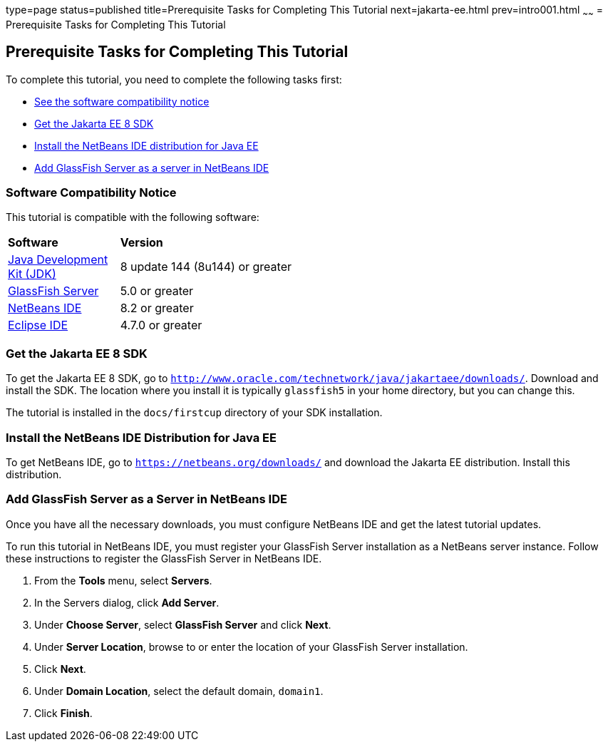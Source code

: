 type=page
status=published
title=Prerequisite Tasks for Completing This Tutorial
next=jakarta-ee.html
prev=intro001.html
~~~~~~
= Prerequisite Tasks for Completing This Tutorial


[[GCQZL]][[prerequisite-tasks-for-completing-this-tutorial]]

Prerequisite Tasks for Completing This Tutorial
-----------------------------------------------

To complete this tutorial, you need to complete the following tasks
first:

* link:#software-compatibility[See the software compatibility notice]
* link:#get-the-jakarta-ee-8-sdk[Get the Jakarta EE 8 SDK]
* link:#install-the-netbeans-ide-distribution-for-java-ee[Install the NetBeans IDE distribution for Java EE]
* link:#add-glassfish-server-as-a-server-in-netbeans-ide[Add GlassFish Server as a server in NetBeans IDE]
////
* link:#get-the-latest-updates-to-this-tutorial[Get the latest updates to this tutorial]
////

[[software-compatibility]]

Software Compatibility Notice
~~~~~~~~~~~~~~~~~~~~~~~~~~~~~

This tutorial is compatible with the following software:

[width="55%",cols="30%,60%"]
|=======================================================================
|*Software* |*Version*
|link:http://www.oracle.com/technetwork/java/javase/downloads/index.html[Java Development Kit (JDK)] | 8 update 144 (8u144) or greater
|link:https://javaee.github.io/glassfish/[GlassFish Server] | 5.0 or greater
|link:https://netbeans.org/[NetBeans IDE] | 8.2 or greater
|link:https://eclipse.org/ide/[Eclipse IDE] | 4.7.0 or greater

|=======================================================================

[[GCRNX]][[get-the-jakarta-ee-8-sdk]]

Get the Jakarta EE 8 SDK
~~~~~~~~~~~~~~~~~~~~~~~~

To get the Jakarta EE 8 SDK, go to
`http://www.oracle.com/technetwork/java/jakartaee/downloads/`. Download and
install the SDK. The location where you install it is typically
`glassfish5` in your home directory, but you can change this.

The tutorial is installed in the `docs/firstcup` directory of your SDK
installation.

[[GCRNU]][[install-the-netbeans-ide-distribution-for-java-ee]]

Install the NetBeans IDE Distribution for Java EE
~~~~~~~~~~~~~~~~~~~~~~~~~~~~~~~~~~~~~~~~~~~~~~~~~

To get NetBeans IDE, go to `https://netbeans.org/downloads/` and
download the Jakarta EE distribution. Install this distribution.

[[GIOEW]][[add-glassfish-server-as-a-server-in-netbeans-ide]]

Add GlassFish Server as a Server in NetBeans IDE
~~~~~~~~~~~~~~~~~~~~~~~~~~~~~~~~~~~~~~~~~~~~~~~~

Once you have all the necessary downloads, you must configure NetBeans
IDE and get the latest tutorial updates.

To run this tutorial in NetBeans IDE, you must register your GlassFish
Server installation as a NetBeans server instance. Follow these
instructions to register the GlassFish Server in NetBeans IDE.

1.  From the *Tools* menu, select *Servers*.
2.  In the Servers dialog, click *Add Server*.
3.  Under *Choose Server*, select *GlassFish Server* and click *Next*.
4.  Under *Server Location*, browse to or enter the location of your
GlassFish Server installation.
5.  Click *Next*.
6.  Under *Domain Location*, select the default domain, `domain1`.
7.  Click *Finish*.

////
[[GIMVN]][[get-the-latest-updates-to-this-tutorial]]

Get the Latest Updates to this Tutorial
~~~~~~~~~~~~~~~~~~~~~~~~~~~~~~~~~~~~~~~

Check for any updates to this tutorial by using the Update Center
included with the Jakarta EE 8 SDK.

1.  In NetBeans IDE, select the *Services* tab and expand the *Servers*
node.
2.  Right-click the GlassFish Server instance and select *View Domain
Update Center* to display the Update Tool.
3.  In the tree, select *Available Updates* to display a list of updated
packages.
4.  Look for updates to the First Cup for Jakarta EE 8
(`jakartaee-firstcup-tutorial`) package.
5.  If there is an updated version, select First Cup for Jakarta EE 8
(`jakartaee-firstcup-tutorial`) and click *Install*.
////
